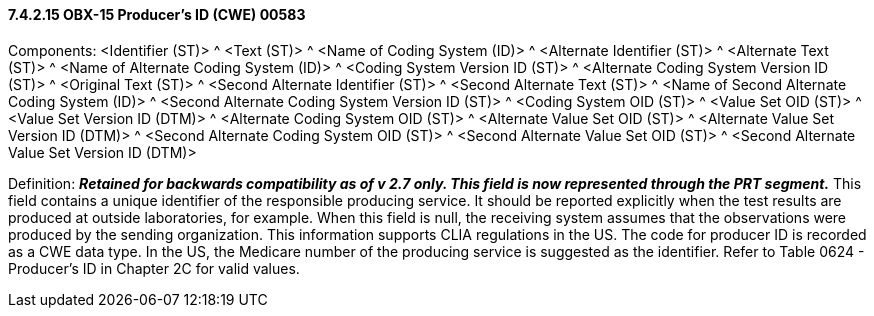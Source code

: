 ==== 7.4.2.15 OBX-15 Producer's ID (CWE) 00583

Components: <Identifier (ST)> ^ <Text (ST)> ^ <Name of Coding System (ID)> ^ <Alternate Identifier (ST)> ^ <Alternate Text (ST)> ^ <Name of Alternate Coding System (ID)> ^ <Coding System Version ID (ST)> ^ <Alternate Coding System Version ID (ST)> ^ <Original Text (ST)> ^ <Second Alternate Identifier (ST)> ^ <Second Alternate Text (ST)> ^ <Name of Second Alternate Coding System (ID)> ^ <Second Alternate Coding System Version ID (ST)> ^ <Coding System OID (ST)> ^ <Value Set OID (ST)> ^ <Value Set Version ID (DTM)> ^ <Alternate Coding System OID (ST)> ^ <Alternate Value Set OID (ST)> ^ <Alternate Value Set Version ID (DTM)> ^ <Second Alternate Coding System OID (ST)> ^ <Second Alternate Value Set OID (ST)> ^ <Second Alternate Value Set Version ID (DTM)>

Definition: *_Retained for backwards compatibility as of v 2.7 only. This field is now represented through the PRT segment._* This field contains a unique identifier of the responsible producing service. It should be reported explicitly when the test results are produced at outside laboratories, for example. When this field is null, the receiving system assumes that the observations were produced by the sending organization. This information supports CLIA regulations in the US. The code for producer ID is recorded as a CWE data type. In the US, the Medicare number of the producing service is suggested as the identifier. Refer to Table 0624 - Producer's ID in Chapter 2C for valid values.


